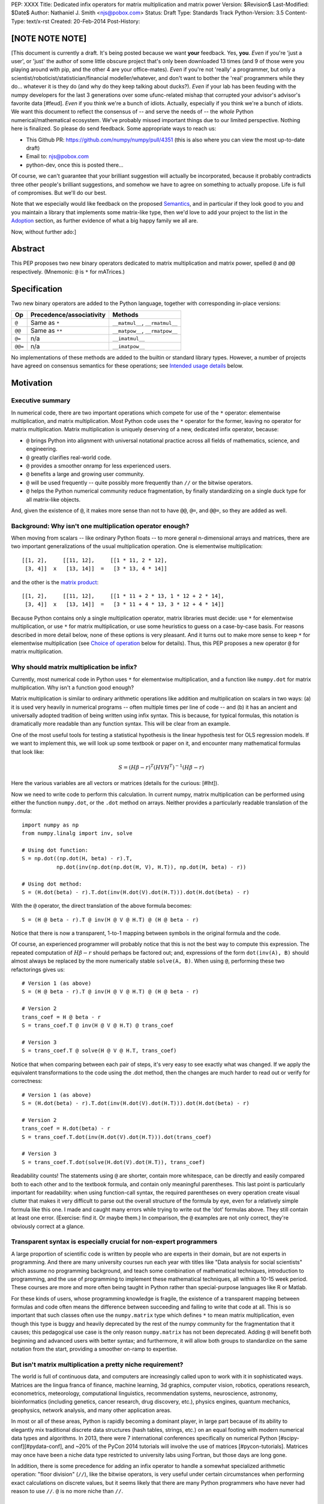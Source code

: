 PEP: XXXX
Title: Dedicated infix operators for matrix multiplication and matrix power
Version: $Revision$
Last-Modified: $Date$
Author: Nathaniel J. Smith <njs@pobox.com>
Status: Draft
Type: Standards Track
Python-Version: 3.5
Content-Type: text/x-rst
Created: 20-Feb-2014
Post-History:

[NOTE NOTE NOTE]
================

[This document is currently a draft.  It's being posted because we
want **your** feedback.  Yes, **you**.  *Even* if you're 'just a
user', or 'just' the author of some little obscure project that's only
been downloaded 13 times (and 9 of those were you playing around with
pip, and the other 4 are your office-mates).  *Even* if you're not
'really' a programmer, but only a
scientist/roboticist/statistician/financial modeller/whatever, and
don't want to bother the 'real' programmers while they do... whatever
it is they do (and why do they keep talking about ducks?).  *Even* if
your lab has been feuding with the numpy developers for the last 3
generations over some ufunc-related mishap that corrupted your
advisor's advisor's favorite data [#feud].  *Even* if you think we're
a bunch of idiots.  Actually, especially if you think we're a bunch of
idiots.  We want this document to reflect the consensus of -- and
serve the needs of -- the *whole* Python numerical/mathematical
ecosystem.  We've probably missed important things due to our limited
perspective.  Nothing here is finalized.  So please do send feedback.
Some appropriate ways to reach us:

* This Github PR: https://github.com/numpy/numpy/pull/4351 (this is
  also where you can view the most up-to-date draft)

* Email to: njs@pobox.com

* python-dev, once this is posted there...

Of course, we can't guarantee that your brilliant suggestion will
actually be incorporated, because it probably contradicts three other
people's brilliant suggestions, and somehow we have to agree on
something to actually propose.  Life is full of compromises.  But
we'll do our best.

Note that we especially would like feedback on the proposed
`Semantics`_, and in particular if they look good to you and you
maintain a library that implements some matrix-like type, then we'd
love to add your project to the list in the `Adoption`_ section, as
further evidence of what a big happy family we all are.

Now, without further ado:]


Abstract
========

This PEP proposes two new binary operators dedicated to matrix
multiplication and matrix power, spelled ``@`` and ``@@``
respectively.  (Mnemonic: ``@`` is ``*`` for mATrices.)


Specification
=============

Two new binary operators are added to the Python language, together
with corresponding in-place versions:

=======  ========================= ===============================
 Op      Precedence/associativity     Methods
=======  ========================= ===============================
``@``    Same as ``*``             ``__matmul__``, ``__rmatmul__``
``@@``   Same as ``**``            ``__matpow__``, ``__rmatpow__``
``@=``   n/a                       ``__imatmul__``
``@@=``  n/a                       ``__imatpow__``
=======  ========================= ===============================

No implementations of these methods are added to the builtin or
standard library types.  However, a number of projects have agreed on
consensus semantics for these operations; see `Intended usage
details`_ below.


Motivation
==========

Executive summary
-----------------

In numerical code, there are two important operations which compete
for use of the ``*`` operator: elementwise multiplication, and matrix
multiplication.  Most Python code uses the ``*`` operator for the
former, leaving no operator for matrix multiplication.  Matrix
multiplication is uniquely deserving of a new, dedicated infix
operator, because:

* ``@`` brings Python into alignment with universal notational
  practice across all fields of mathematics, science, and engineering.

* ``@`` greatly clarifies real-world code.

* ``@`` provides a smoother onramp for less experienced users.

* ``@`` benefits a large and growing user community.

* ``@`` will be used frequently -- quite possibly more frequently than
  ``//`` or the bitwise operators.

* ``@`` helps the Python numerical community reduce fragmentation, by
  finally standardizing on a single duck type for all matrix-like
  objects.

And, given the existence of ``@``, it makes more sense than not to
have ``@@``, ``@=``, and ``@@=``, so they are added as well.


Background: Why isn't one multiplication operator enough?
---------------------------------------------------------

When moving from scalars -- like ordinary Python floats -- to more
general n-dimensional arrays and matrices, there are two important
generalizations of the usual multiplication operation.  One is
elementwise multiplication::

  [[1, 2],     [[11, 12],     [[1 * 11, 2 * 12],
   [3, 4]]  x   [13, 14]]  =   [3 * 13, 4 * 14]]

and the other is the `matrix product`_:

.. _matrix product: https://en.wikipedia.org/wiki/Matrix_multiplication

::

  [[1, 2],     [[11, 12],     [[1 * 11 + 2 * 13, 1 * 12 + 2 * 14],
   [3, 4]]  x   [13, 14]]  =   [3 * 11 + 4 * 13, 3 * 12 + 4 * 14]]

Because Python contains only a single multiplication operator, matrix
libraries must decide: use ``*`` for elementwise multiplication, or
use ``*`` for matrix multiplication, or use some heuristics to guess
on a case-by-case basis.  For reasons described in more detail below,
none of these options is very pleasant.  And it turns out to make more
sense to keep ``*`` for elementwise multiplication (see `Choice of
operation`_ below for details).  Thus, this PEP proposes a new
operator ``@`` for matrix multiplication.


Why should matrix multiplication be infix?
------------------------------------------

Currently, most numerical code in Python uses ``*`` for elementwise
multiplication, and a function like ``numpy.dot`` for matrix
multiplication.  Why isn't a function good enough?

Matrix multiplication is similar to ordinary arithmetic operations
like addition and multiplication on scalars in two ways: (a) it is
used very heavily in numerical programs -- often multiple times per
line of code -- and (b) it has an ancient and universally adopted
tradition of being written using infix syntax.
This is because, for typical formulas, this notation is dramatically
more readable than any function syntax.  This will be clear from an
example.

One of the most useful tools for testing a
statistical hypothesis is the linear hypothesis test for OLS
regression models.  If we want to implement this, we will look up some
textbook or paper on it, and encounter many mathematical formulas that
look like:

.. math::

    S = (H \beta - r)^T (H V H^T)^{-1} (H \beta - r)

Here the various variables are all vectors or matrices (details for
the curious: [#lht]).

Now we need to write code to perform this calculation. In current
numpy, matrix multiplication can be performed using either the
function ``numpy.dot``, or the ``.dot`` method on arrays. Neither
provides a particularly readable translation of the formula::

    import numpy as np
    from numpy.linalg import inv, solve

    # Using dot function:
    S = np.dot((np.dot(H, beta) - r).T,
               np.dot(inv(np.dot(np.dot(H, V), H.T)), np.dot(H, beta) - r))

    # Using dot method:
    S = (H.dot(beta) - r).T.dot(inv(H.dot(V).dot(H.T))).dot(H.dot(beta) - r)

With the ``@`` operator, the direct translation of the above formula
becomes::

    S = (H @ beta - r).T @ inv(H @ V @ H.T) @ (H @ beta - r)

Notice that there is now a transparent, 1-to-1 mapping between symbols
in the original formula and the code.

Of course, an experienced programmer will probably notice that this is
not the best way to compute this expression.  The repeated computation
of :math:`H \beta - r` should perhaps be factored out; and,
expressions of the form ``dot(inv(A), B)`` should almost always be
replaced by the more numerically stable ``solve(A, B)``.  When using
``@``, performing these two refactorings gives us::

    # Version 1 (as above)
    S = (H @ beta - r).T @ inv(H @ V @ H.T) @ (H @ beta - r)

    # Version 2
    trans_coef = H @ beta - r
    S = trans_coef.T @ inv(H @ V @ H.T) @ trans_coef

    # Version 3
    S = trans_coef.T @ solve(H @ V @ H.T, trans_coef)

Notice that when comparing between each pair of steps, it's very easy
to see exactly what was changed.  If we apply the equivalent
transformations to the code using the .dot method, then the changes
are much harder to read out or verify for correctness::

    # Version 1 (as above)
    S = (H.dot(beta) - r).T.dot(inv(H.dot(V).dot(H.T))).dot(H.dot(beta) - r)

    # Version 2
    trans_coef = H.dot(beta) - r
    S = trans_coef.T.dot(inv(H.dot(V).dot(H.T))).dot(trans_coef)

    # Version 3
    S = trans_coef.T.dot(solve(H.dot(V).dot(H.T)), trans_coef)

Readability counts!  The statements using ``@`` are shorter, contain
more whitespace, can be directly and easily compared both to each
other and to the textbook formula, and contain only meaningful
parentheses.  This last point is particularly important for
readability: when using function-call syntax, the required parentheses
on every operation create visual clutter that makes it very difficult
to parse out the overall structure of the formula by eye, even for a
relatively simple formula like this one.  I made and caught many
errors while trying to write out the 'dot' formulas above.  They still
contain at least one error.  (Exercise: find it.  Or maybe them.)  In
comparison, the ``@`` examples are not only correct, they're obviously
correct at a glance.


Transparent syntax is especially crucial for non-expert programmers
-------------------------------------------------------------------

A large proportion of scientific code is written by people who are
experts in their domain, but are not experts in programming.  And
there are many university courses run each year with titles like "Data
analysis for social scientists" which assume no programming
background, and teach some combination of mathematical techniques,
introduction to programming, and the use of programming to implement
these mathematical techniques, all within a 10-15 week period.  These
courses are more and more often being taught in Python rather than
special-purpose languages like R or Matlab.

For these kinds of users, whose programming knowledge is fragile, the
existence of a transparent mapping between formulas and code often
means the difference between succeeding and failing to write that code
at all.  This is so important that such classes often use the
``numpy.matrix`` type which defines ``*`` to mean matrix
multiplication, even though this type is buggy and heavily deprecated
by the rest of the numpy community for the fragmentation that it
causes; this pedagogical use case is the only reason ``numpy.matrix``
has not been deprecated.  Adding ``@`` will benefit both beginning and
advanced users with better syntax; and furthermore, it will allow both
groups to standardize on the same notation from the start, providing a
smoother on-ramp to expertise.


But isn't matrix multiplication a pretty niche requirement?
-----------------------------------------------------------

The world is full of continuous data, and computers are increasingly
called upon to work with it in sophisticated ways.  Matrices are the
lingua franca of finance, machine learning, 3d graphics, computer
vision, robotics, operations research, econometrics, meteorology,
computational linguistics, recommendation systems, neuroscience,
astronomy, bioinformatics (including genetics, cancer research, drug
discovery, etc.), physics engines, quantum mechanics, geophysics,
network analysis, and many other application areas.

In most or all of these areas, Python is rapidly becoming a dominant
player, in large part because of its ability to elegantly mix
traditional discrete data structures (hash tables, strings, etc.) on
an equal footing with modern numerical data types and algorithms.  In
2013, there were 7 international conferences specifically on numerical
Python [#scipy-conf][#pydata-conf], and ~20% of the PyCon 2014
tutorials will involve the use of matrices [#pycon-tutorials].
Matrices may once have been a niche data type restricted to university
labs using Fortran, but those days are long gone.

In addition, there is some precedence for adding an infix operator to
handle a somewhat specialized arithmetic operation: "floor division"
(``//``), like the bitwise operators, is very useful under certain
circumstances when performing exact calculations on discrete values,
but it seems likely that there are many Python programmers who have
never had reason to use ``//``.  ``@`` is no more niche than ``//``.


So ``@`` is good for matrix formulas, but how common are those really?
----------------------------------------------------------------------

We've seen that ``@`` makes matrix formulas dramatically easier to
work with -- both for experts and non-experts -- and that matrix
formulas are extremely important in general.  But being important
doesn't necessarily mean taking up a lot of code: if such formulas
only occur in one or two places in the average numerically-oriented
project, then it still might not be worth adding a new operator.

When the going gets tough, the tough get empirical.  To get a rough
estimate of how useful the ``@`` operator will be, the table below
shows the rate at which different Python operators are actually used
in the stdlib, and also in two high-profile numerical packages -- the
scikit-learn machine learning library, and the nipy neuroimaging
library -- normalized by source lines of code (SLOC).  Rows are sorted
by the 'combined' column, which pools all three code bases together.
The combined column is thus strongly weighted towards the stdlib,
which is much larger than both projects put together (stdlib: 411575
SLOC, scikit-learn: 50924 SLOC, nipy: 37078 SLOC). [#sloc-details]

The **dot** row (marked ``******``) counts how common matrix multiply
operations are in each codebase.

::

    ====  ======  ============  ====  ========
      op  stdlib  scikit-learn  nipy  combined
    ====  ======  ============  ====  ========
       =    2969          5536  4932      3376 / 10,000 SLOC
       -     218           444   496       261
       +     224           201   348       231
      ==     177           248   334       196
       *     156           284   465       192
       %     121           114   107       119
      **      59           111   118        68
      !=      40            56    74        44
       /      18           121   183        41
       >      29            70   110        39
      +=      34            61    67        39
       <      32            62    76        38
      >=      19            17    17        18
      <=      18            27    12        18
     dot ***** 0 ********** 99 ** 74 ****** 16
       |      18             1     2        15
       &      14             0     6        12
      <<      10             1     1         8
      //       9             9     1         8
      -=       5            21    14         8
      *=       2            19    22         5
      /=       0            23    16         4
      >>       4             0     0         3
       ^       3             0     0         3
       ~       2             4     5         2
      |=       3             0     0         2
      &=       1             0     0         1
     //=       1             0     0         1
      ^=       1             0     0         0
     **=       0             2     0         0
      %=       0             0     0         0
     <<=       0             0     0         0
     >>=       0             0     0         0
    ====  ======  ============  ====  ========

These two numerical packages alone contain ~780 uses of matrix
multiplication.  Within these packages, matrix multiplication is used
more heavily than most comparison operators (``<`` ``!=`` ``<=``
``>=``).  When we include the stdlib into our comparisons, matrix
multiplication is still used more often in total than any of the
bitwise operators, and 2x as often as ``//``.  This is true even
though the stdlib, which contains a fair amount of integer arithmetic
and no matrix operations, makes up more than 80% of the combined code
base.

By coincidence, the numeric libraries make up approximately the same
proportion of the 'combined' codebase as numeric tutorials make up of
PyCon 2014's tutorial schedule, which suggests that the 'combined'
column may not be *wildly* unrepresentative of new Python code in
general.  While it's impossible to know for certain, from this data it
seems plausible that on net across all Python code currently being
written, matrix multiplication is used more often than ``//`` and the
bitwise operations.


But isn't it weird to add an operator with no stdlib uses?
----------------------------------------------------------

It's certainly unusual (though ``...`` was also added without any
stdlib uses), but the important thing is whether a change will benefit
users, not where the software is being downloaded from.  It's clear
from the above that ``@`` will be used, and used heavily.  And -- who
knows? -- perhaps someday the stdlib will contain a matrix type of
some sort.  This PEP only moves us closer to that possibility, by
helping the Python numerical community finally standardize on a single
duck type for all matrix-like objects.


Matrix power and in-place operators
-----------------------------------

The primary motivation for this PEP is ``@``; no-one cares terribly
much about the other proposed operators.  The matrix power operator
``@@`` is useful and well-defined, but not really necessary.  It is
included here for consistency: if we have an ``@`` that is analogous
to ``*``, then it would be weird and surprising to *not* have an
``@@`` that is analogous to ``**``.  Similarly, the in-place operators
``@=`` and ``@@=`` are of limited utility -- it is not generally
possible to implement in-place matrix multiplication any more
efficiently than by doing ``a = (a @ b)`` -- but they are included for
completeness and symmetry.


Compatibility considerations
============================

Currently, the only legal use of the ``@`` token in Python code is at
statement beginning in decorators.  Therefore no code will be broken
by the addition of these operators.

Another important kind of compatibility is the mental cost paid by
users to update their understanding of the Python language after this
change, particularly for users who do not work with matrices and thus
do not benefit.  Here again, ``@`` has minimal impact: even
comprehensive tutorials and references will only need to add a
sentence or two to fully document this PEP's changes.


Intended usage details
======================

This section is informative, rather than normative -- it documents the
consensus of a number of libraries that provide array- or matrix-like
objects on how the ``@`` and ``@@`` operators will be implemented.

This section uses the numpy terminology for describing arbitrary
multidimensional arrays of data.  In this model, the *shape* of any
array is represented by a tuple of integers.  Because matrices are
two-dimensional, they have len(shape) == 2, while 1d vectors have
len(shape) == 1, and scalars have shape == (), i.e., they are "0
dimensional".  Any array contains prod(shape) total entries.  Notice
that prod(()) == 1 (for the same reason that sum(()) == 0); scalars
are just an ordinary kind of array, not a special case.  Notice also
that we distinguish between a single scalar value (shape == (),
analogous to `1`), a vector containing only a single entry (shape ==
(1,), analogous to `[1]`), a matrix containing only a single entry
(shape == (1, 1), analogous to `[[1]]`), etc., so the dimensionality
of any array is always well-defined.  Other libraries with more
restricted representations (e.g., only 2d arrays) might implement only
a subset of the functionality described here.


Semantics
---------

The recommended semantics for ``@`` are:

* 0d (scalar) inputs raise an error.  Scalar * matrix multiplication
  is a mathematically and algorithmically distinct operation from
  matrix @ matrix multiplication; scalar * matrix multiplication
  should go through ``*`` instead of ``@``.

* 1d vector inputs are promoted to 2d by prepending or appending a '1'
  to the shape on the 'away' side, the operation is performed, and
  then the added dimension is removed from the output.  The result is
  that matrix @ vector and vector @ matrix are both legal (assuming
  compatible shapes), and both return 1d vectors; vector @ vector
  returns a scalar.  This is clearer with examples.  If ``arr(2, 3)``
  represents a 2x3 array, and ``arr(3)`` represents a 1d vector with 3
  elements, then:

  * ``arr(2, 3) @ arr(3, 1)`` is a regular matrix product, and returns
    an array with shape (2, 1), i.e., a column vector.

  * ``arr(2, 3) @ arr(3)`` performs the same computation as the
    previous (i.e., treats the 1d vector as a matrix containing a
    single **column**), but returns the result with shape (2,), i.e.,
    a 1d vector.

  * ``arr(1, 3) @ arr(3, 2)`` is a regular matrix product, and returns
    an array with shape (1, 2), i.e., a row vector.

  * ``arr(3) @ arr(3, 2)`` performs the same computation as the
    previous (i.e., treats the 1d vector as a matrix containing a
    single **row**), but returns the result with shape (2,), i.e., a
    1d vector.

  * ``arr(1, 3) @ arr(3, 1)`` is a regular matrix product, and returns
    an array with shape (1, 1), i.e., a single value in matrix form.

  * ``arr(3) @ arr(3)`` performs the same computation as the
    previous, but returns the result with shape (), i.e., a single
    scalar value, not in matrix form.  So this is the standard inner
    product on vectors.

  An infelicity of this definition for 1d vectors is that it makes
  ``@`` non-associative in some cases (``(Mat1 @ vec) @ Mat2`` !=
  ``Mat1 @ (vec @ Mat2)``).  But this seems to be a case where
  practicality beats purity: non-associativity only arises for strange
  expressions that would never be written in practice; if they are
  written anyway then there is a consistent rule for understanding
  what will happen (``Mat1 @ vec @ Mat2`` is parsed as ``(Mat1 @ vec)
  @ Mat2``, just like ``a - b - c``); and, not supporting 1d vectors
  would rule out many important use cases that do arise very commonly
  in practice.  No-one wants to explain to newbies why to solve the
  simplest linear system in the obvious way, they have to type
  ``(inv(A) @ b[:, np.newaxis]).flatten()``, or do OLS by typing
  ``solve(X.T @ X, X @ y[:, np.newaxis]).flatten()``; no-one wants to
  type ``(a[np.newaxis, :] @ a[:, np.newaxis])[0, 0]`` every time they
  compute an inner product, or ``(a[np.newaxis, :] @ Mat @ a[:,
  np.newaxis])[0, 0]`` for general quadratic forms.

* 2d inputs are conventional matrices, and treated in the obvious
  way.

* For higher dimensional inputs, we treat the last two dimensions as
  being the dimensions of the matrices to multiply, and 'broadcast'
  across the other dimensions.  This provides a convenient way to
  quickly compute many matrix products in a single operation.  For
  example, ``arr(10, 2, 3) @ arr(10, 3, 4)`` performs 10 separate
  matrix multiplies, each of which multiplies a 2x3 and a 3x4 matrix
  to produce a 2x4 matrix, and then returns the 10 resulting matrices
  together in an array with shape (10, 2, 4).  Note that in more
  complicated cases, broadcasting allows several simple but powerful
  tricks for controlling how arrays are aligned with each other; see
  [#broadcasting] for details.  (In particular, it turns out that
  elementwise multiplication with broadcasting includes the standard
  scalar * matrix product as a special case, further motivating the
  use of ``*`` for this case.)

  If one operand is >2d, and another operand is 1d, then the above
  rules apply unchanged, with 1d->2d promotion performed before
  broadcasting.  E.g., ``arr(10, 2, 3) @ arr(3)`` first promotes to
  ``arr(10, 2, 3) @ arr(3, 1)``, then broadcasts to ``arr(10, 2, 3) @
  arr(10, 3, 1)``, multiplies to get an array with shape (10, 2, 1),
  and finally removes the added dimension, returning an array with
  shape (10, 2).  Similarly, ``arr(2) @ arr(10, 2, 3)`` produces an
  intermediate array with shape (10, 1, 3), and a final array with
  shape (10, 3).

The recommended semantics for ``@@`` are::

    def __matpow__(self, n):
        if not isinstance(n, numbers.Integral):
            raise TypeError("@@ not implemented for fractional powers")
        if n == 0:
            return identity_matrix_with_shape(self.shape)
        elif n < 0:
            return inverse(self) @ (self @@ (n + 1))
        else:
            return self @ (self @@ (n - 1))

(Of course we expect that much more efficient implementations will be
used in practice.)  Notice that this definition will automatically
handle >2d arrays appropriately (assuming an appropriate definition of
``identity_matrix_with_shape``).  Notice also that with this
definition, ``vector @@ 2`` gives the squared Euclidean length of the
vector, a commonly used value.  Also, while it is rarely useful to
compute inverses or other negative powers explicitly in dense matrix
code, these *are* natural objects to work with when doing symbolic or
deferred-mode computations (e.g. sympy, Theano); therefore, negative
powers are fully supported.  Fractional powers, though, are somewhat
more dicey in general, so we leave it to individual projects to decide
whether they want to try to define some reasonable semantics for
fractional inputs.


Adoption
--------

The following projects have expressed an intention to implement ``@``
and ``@@`` on their matrix-like types in a manner consistent with the
above definitions: numpy (+), scipy.sparse (+?), pandas, blaze,
pyoperators (+?).

(+) indicates projects which currently use the convention of ``*`` for
matrix multiplication in at least some cases *and* have expressed a
goal of migrating from this to the majority convention of ``*`` =
elementwise, ``@`` = matrix multiplication.

[and (+?) means that I think they probably count as (+), but need to
double check with the relevant devs]

XX check: Theano, OpenCV, cvxopt, pycuda, sage, sympy, pysparse,
pyviennacl, panda3d; are there any other libraries that define matrix
types?  QTransform in PyQt? PyOpenGL seems to assume that if you want
real matrices you'll use numpy.


Rationale for specification details
===================================

Choice of operation
-------------------

Why use ``*`` for elementwise multiplication, and ``@`` for matrix
product, instead of the other way around?  Three reasons: consistency,
utility, and convention.

**Consistency**: Every scalar operation has a corresponding
elementwise operation that applies to arbitrary dimensional arrays: it
makes perfect sense to talk about elementwise subtraction, elementwise
floordiv, elementwise xor, etc.  Using ``*`` for elementwise
multiplication thus fits neatly into a general rule that *all* scalar
operators, when used on arrays, perform an elementwise version of that
operation (which is indeed how numpy works).  The alternative
convention, where ``@`` is used for elementwise multiplication, would
be much more cumbersome and special-case-ful to describe.

**Utility**: It turns out that elementwise multiplication is very
important.  In our table of operator usages above, the
numerically-oriented libraries use a lot of matrix multiplication --
but they use scalar and elementwise ``*`` ~4x more often.  Numpy
actually provides both conventions as options: the base class
``numpy.ndarray`` defines ``*`` elementwise, and ``numpy.matrix`` is a
subclass which overrides ``*`` as matrix multiplication.  Given the
choice, downstream code has unanimously settled on the **convention**
of using ``numpy.ndarray`` for everything (see `Rejected alternatives
to adding a new operator`_ below).  Numpy is the 2000-kg gorilla of
Python numerical data APIs, and most other packages follow its lead.
There are, of course, exceptions (some listed above under
`Adoption`_), but it seems clear that if we have to pick one
convention, elementwise-``*`` is more consistent, more useful in
average code, and will produce lower migration costs for existing
code.

(Of course, if you really really want to implement a data type where
``@`` means elementwise multiplication, and ``*`` means matrix
multiplication, and ``/`` means subtraction and ``+`` means
left-circular-shift and ``|`` means your hovercraft is full of eels,
then there's nothing stopping you.)


Choice of operator
------------------

Why ``@`` instead of some other punctuation symbol? It doesn't matter
much, and there isn't any consensus across other programming languages
about how this operator should be named [#matmul-other-langs], but
``@`` has a few advantages:

* ``@`` is a friendly character that Pythoneers are already used to
  typing in decorators, and its use in email addresses means it is
  more likely to be easily accessible across keyboard layouts than
  some other characters (e.g. ``$``).

* The mATrices mnemonic is cute.

* It's round like ``*`` and :math:`\cdot`.

* The swirly shape is reminiscent of the simultaneous sweeps over rows
  and columns that define matrix multiplication.


(Non)-Definitions for built-ins
-------------------------------

No ``__matmul__`` or ``__matpow__`` are defined for builtin numeric
types (``float``, ``int``, etc.), because these are scalars, and the
consensus semantics for ``@`` are that it should raise an error on
scalars.

We do not (for now) define a ``__matmul__`` operator on the standard
``memoryview`` or ``array.array`` objects, for several reasons.  There
is currently no way to create multidimensional memoryview objects
using only the stdlib, and memoryview objects do not contain type
information needed to interpret their contents numerically (e.g., as
float32 versus int32).  Array objects are typed, but cannot represent
multidimensional data.  And finally, providing a quality
implementation of matrix multiplication is highly non-trivial.  The
naive nested loop implementation is very slow and providing it in the
Python core would just create a trap for users.  But the alternative
-- providing a modern, competitive matrix multiply -- would require
that Python link to a BLAS library, which brings a set of new
complications.  In particular, several popular BLAS libraries
(including the one that ships by default on OS X) currently break the
use of ``multiprocessing`` [#blas-fork].  Thus the Python core will
continue to delegate dealing with these problems to numpy and friends,
at least for now.

There are also non-numeric Python builtins which define ``__mul__``
(``str``, ``list``, ...).  We do not define ``__matmul__`` for these
types either, because why would we even do that.


Rejected alternatives to adding a new operator
==============================================

Over the past 15+ years, the Python numeric community has explored a
variety of ways to resolve the tension between matrix and elementwise
multiplication operations.  PEP 211 and PEP 225, both proposed in 2000
and last seriously discussed in 2008 [#threads-2008], were early
attempts to add new operators to solve this problem, but suffered from
serious flaws; in particular, at that time the Python numerical
community had not yet reached consensus on the proper API for array
objects, or on what operators might be needed or useful (e.g., PEP 225
proposes 6 new operators with unspecified semantics).  Experience
since then has eventually led to consensus that the best solution is
to add a single infix operator for matrix multiply (together with any
other new operators this implies like ``@=``).

We review some of the rejected alternatives here.

**Use a type that defines ``__mul__`` as matrix multiplication:**
Numpy has had such a type for many years: ``np.matrix`` (as opposed to
the standard array type, ``np.ndarray``).  And based on this
experience, a strong consensus has developed that ``np.matrix`` should
essentially never be used.  The problem is that the presence of two
different duck-types for numeric data -- one where ``*`` means matrix
multiply, and one where ``*`` means elementwise multiplication -- make
it impossible to write generic functions that can operate on arbitrary
data.  In practice, the vast majority of the Python numeric ecosystem
has standardized on using ``*`` for elementwise multiplication, and
deprecated the use of ``np.matrix``.  Most 3rd-party libraries that
receive a ``matrix`` as input will either error out, return incorrect
results, or simply convert the input into a standard ``ndarray``, and
return ``ndarray`` objects as well.  The only reason ``np.matrix``
survives is because of strong arguments from some educators who find
that its problems are outweighed by the need to provide a simple and
clear mapping between mathematical notation and code for novices; and
this, as described above, causes its own problems.

**Add a new ``@`` (or whatever) operator that has some other meaning
in general Python, and then overload it in numeric code:** This was
the approach proposed by PEP 211, which suggested defining ``@`` to be
the equivalent of ``itertools.product``.  The problem with this is
that when taken on its own terms, adding an infix operator for
``itertools.product`` is just silly.  (Similar arguments apply to a
suggestion that arose during discussions of a draft of this PEP, that
``@`` be defined as a general operator for function composition.)
Matrix multiplication has a uniquely strong rationale for inclusion as
an infix operator.  There almost certainly don't exist any other
binary operations that will ever justify adding another infix
operator.

**Add a ``.dot`` method to array types so as to allow "pseudo-infix"
A.dot(B) syntax:** This has been in numpy for some years, and in many
cases it's better than dot(A, B).  But it's still much less readable
than real infix notation, and in particular still suffers from an
extreme overabundance of parentheses.  See `Why does matrix
multiplication need an infix operator?`_ above.

**Add lots of new operators / add a new generic syntax for defining
infix operators:** In addition to being generally un-Pythonic and
repeatedly rejected by BDFL fiat, this would be using a sledgehammer
to smash a fly.  There is a consensus in the scientific python
community that matrix multiplication really is the only missing infix
operator that matters enough to bother about. (In retrospect, we all
think PEP 225 was a bad idea too.)

**Use a language preprocessor that adds extra operators and perhaps
other syntax (as per recent BDFL suggestion [#preprocessor]):** Aside
from matrix multiplication, there are no other operators or syntax
that anyone cares enough about to bother adding.  But defining a new
language (presumably with its own parser which would have to be kept
in sync with Python's, etc.), just to support a single binary
operator, is neither practical nor desireable.  In the scientific
context, Python's competition is special-purpose numerical languages
(Matlab, R, IDL, etc.).  Compared to these, Python's killer feature is
exactly that one can mix specialized numerical code with
general-purpose code for XML parsing, web page generation, database
access, network programming, GUI libraries, etc., and we also gain
major benefits from the huge variety of tutorials, reference material,
introductory classes, etc., which use Python.  Fragmenting "numerical
Python" from "real Python" would be a major source of confusion.
Having to set up a preprocessor would be an especially prohibitive
complication for unsophisticated users.  And we use Python because we
like Python!  We don't want almost-but-not-quite-Python.

**Use overloading hacks to define a "new infix operator" like
``*dot*``, as in a well-known Python recipe [#infix-hack]:** Beautiful
is better than ugly. This solution is so ugly that most developers
will simply refuse to consider it for use in serious, reusable code.
This isn't just speculation -- a variant of this recipe is actually
distributed as a supported part of a major Python mathematics system
[#sage-infix], so it's widely available, yet still receives minimal
use.  OTOH, the fact that people even consider such a 'solution', and
are supporting it in shipping code, could be taken as further evidence
for the need for a proper infix operator for matrix product.


References
==========

.. [#preprocessor] From a comment by GvR on a G+ post by GvR; the
   comment itself does not seem to be directly linkable: https://plus.google.com/115212051037621986145/posts/hZVVtJ9bK3u
.. [#infix-hack] http://code.activestate.com/recipes/384122-infix-operators/
.. [#sage-infix] http://www.sagemath.org/doc/reference/misc/sage/misc/decorators.html#sage.misc.decorators.infix_operator
.. [#scipy-conf] http://conference.scipy.org/past.html
.. [#pydata-conf] http://pydata.org/events/
.. [#lht] In this formula, :math:`\beta` is a vector or matrix of
   regression coefficients, :math:`V` is the estimated
   variance/covariance matrix for these coefficients, and we want to
   test the null hypothesis that :math:`H\beta = r`; a large :math:`S`
   then indicates that this hypothesis is unlikely to be true. For
   example, in an analysis of human height, the vector :math:`\beta`
   might contain the average heights of men and women respectively,
   and then setting :math:`H = [1, -1], r = 0` would let us test
   whether men and women are the same height on average. Compare to
   eq. 2.139 in
   http://sfb649.wiwi.hu-berlin.de/fedc_homepage/xplore/tutorials/xegbohtmlnode17.html

   Example code is adapted from https://github.com/rerpy/rerpy/blob/0d274f85e14c3b1625acb22aed1efa85d122ecb7/rerpy/incremental_ls.py#L202

.. [#pycon-tutorials] Out of the 36 tutorials scheduled for PyCon
   2014, we guess that the 8 below will almost certainly deal with
   matrices:

   * Dynamics and control with Python

   * Exploring machine learning with Scikit-learn

   * How to formulate a (science) problem and analyze it using Python
     code

   * Diving deeper into Machine Learning with Scikit-learn

   * Data Wrangling for Kaggle Data Science Competitions – An etude

   * Hands-on with Pydata: how to build a minimal recommendation
     engine.

   * Python for Social Scientists

   * Bayesian statistics made simple

   In addition, the following tutorials could easily involve matrices:

   * Introduction to game programming

   * mrjob: Snakes on a Hadoop *("We'll introduce some data science
     concepts, such as user-user similarity, and show how to calculate
     these metrics...")*

   * Mining Social Web APIs with IPython Notebook

   * Beyond Defaults: Creating Polished Visualizations Using Matplotlib

   This gives an estimated range of 8 to 12 / 36 = 22% to 33% of
   tutorials dealing with matrices; saying ~20% then gives us some
   wiggle room in case our estimates are high.

   See: https://us.pycon.org/2014/schedule/tutorials/

.. [#sloc-details] SLOCs were defined as physical lines which contain
   at least one token that is not a COMMENT, NEWLINE, ENCODING,
   INDENT, or DEDENT.  Counts were made by using ``tokenize`` module
   from Python 3.2.3 to examine the tokens in all files ending ``.py``
   underneath some directory.  Only tokens which occur at least once
   in the source trees are included in the table.  The counting script
   will be available as an auxiliary file once this PEP is submitted;
   until then, it can be found here:
   https://gist.github.com/njsmith/9157645

   Matrix multiply counts were estimated by counting how often certain
   tokens which are used as matrix multiply function names occurred in
   each package.  In principle this could create false positives, but
   as far as I know the counts are exact; it's unlikely that anyone is
   using ``dot`` as a variable name when it's also the name of one of
   the most widely-used numpy functions.

   All counts were made using the latest development version of each
   project as of 21 Feb 2014.

   'stdlib' is the contents of the Lib/ directory in commit
   d6aa3fa646e2 to the cpython hg repository, and treats the following
   tokens as indicating matrix multiply: n/a.

   'scikit-learn' is the contents of the sklearn/ directory in commit
   69b71623273ccfc1181ea83d8fb9e05ae96f57c7 to the scikit-learn
   repository (https://github.com/scikit-learn/scikit-learn), and
   treats the following tokens as indicating matrix multiply: ``dot``,
   ``fast_dot``, ``safe_sparse_dot``.

   'nipy' is the contents of the nipy/ directory in commit
   5419911e99546401b5a13bd8ccc3ad97f0d31037 to the nipy repository
   (https://github.com/nipy/nipy/), and treats the following tokens as
   indicating matrix multiply: ``dot``.

.. [#blas-fork]: BLAS libraries have a habit of secretly spawning
   threads, even when used from single-threaded programs.  And threads
   play very poorly with ``fork()``; the usual symptom is that
   attempting to perform linear algebra in a child process causes an
   immediate deadlock.

.. [#threads-2008]: http://fperez.org/py4science/numpy-pep225/numpy-pep225.html

.. [#broadcasting]: http://docs.scipy.org/doc/numpy/user/basics.broadcasting.html

.. [#matmul-other-langs]: http://mail.scipy.org/pipermail/scipy-user/2014-February/035499.html

.. [#feud] Also, if this is true, then please file a bug: https://github.com/numpy/numpy/issues
